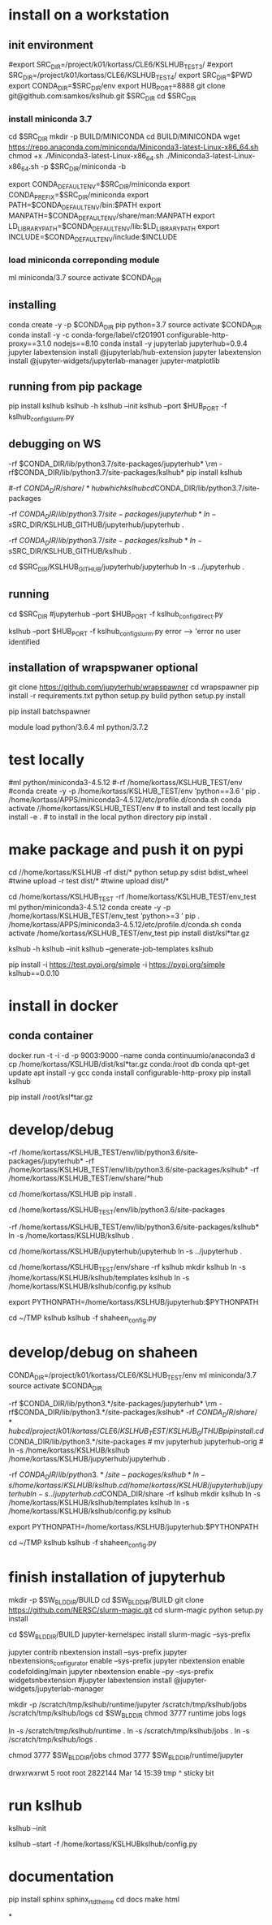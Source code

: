 * install  on a workstation
** init environment

#export SRC_DIR=/project/k01/kortass/CLE6/KSLHUB_TEST3/
#export SRC_DIR=/project/k01/kortass/CLE6/KSLHUB_TEST4/
export SRC_DIR=$PWD
export CONDA_DIR=$SRC_DIR/env
export HUB_PORT=8888
git clone git@github.com:samkos/kslhub.git $SRC_DIR
cd $SRC_DIR


*** install miniconda 3.7
cd $SRC_DIR
mkdir -p BUILD/MINICONDA
cd BUILD/MINICONDA
wget https://repo.anaconda.com/miniconda/Miniconda3-latest-Linux-x86_64.sh
chmod +x ./Miniconda3-latest-Linux-x86_64.sh
./Miniconda3-latest-Linux-x86_64.sh -p $SRC_DIR/miniconda -b

export CONDA_DEFAULT_ENV=$SRC_DIR/miniconda
export CONDA_PREFIX=$SRC_DIR/miniconda
export PATH=$CONDA_DEFAULT_ENV/bin:$PATH
export MANPATH=$CONDA_DEFAULT_ENV/share/man:MANPATH
export LD_LIBRARY_PATH=$CONDA_DEFAULT_ENV/lib:$LD_LIBRARY_PATH
export INCLUDE=$CONDA_DEFAULT_ENV/include:$INCLUDE

*** load miniconda correponding module
ml miniconda/3.7
source activate  $CONDA_DIR

** installing

conda create -y -p $CONDA_DIR pip python=3.7 
source activate  $CONDA_DIR
conda install -y -c  conda-forge/label/cf201901 configurable-http-proxy==3.1.0 nodejs==8.10
conda install -y jupyterlab jupyterhub=0.9.4
jupyter labextension install  @jupyterlab/hub-extension 
jupyter labextension install  @jupyter-widgets/jupyterlab-manager   jupyter-matplotlib


** running from pip package
pip install kslhub
kslhub -h
kslhub --init
kslhub --port $HUB_PORT -f kslhub_config_slurm.py


** debugging on WS
\rm -rf $CONDA_DIR/lib/python3.7/site-packages/jupyterhub*
\rm -rf $CONDA_DIR/lib/python3.7/site-packages/kslhub*
pip install kslhub

#\rm -rf $CONDA_DIR/share/*hub

which kslhub

cd $CONDA_DIR/lib/python3.7/site-packages

\rm -rf $CONDA_DIR/lib/python3.7/site-packages/jupyterhub*
ln -s $SRC_DIR/KSLHUB_GITHUB/jupyterhub/jupyterhub .


\rm -rf $CONDA_DIR/lib/python3.7/site-packages/kslhub*
ln -s $SRC_DIR/KSLHUB_GITHUB/kslhub .

cd $SRC_DIR/KSLHUB_GITHUB/jupyterhub/jupyterhub
ln -s ../jupyterhub .

** running
cd $SRC_DIR
#jupyterhub --port $HUB_PORT -f kslhub_config_direct.py

kslhub --port $HUB_PORT -f kslhub_config_slurm.py
error --> 'error no user identified  

** installation of wrapspwaner optional
git clone https://github.com/jupyterhub/wrapspawner
cd wrapspawner
pip install -r requirements.txt
python setup.py build
python setup.py install

pip install batchspawner







# create dist and wheel file and push to test.pypi
module load python/3.6.4
ml python/3.7.2

* test locally

#ml python/miniconda3-4.5.12
#\rm -rf /home/kortass/KSLHUB_TEST/env
#conda create -y -p /home/kortass/KSLHUB_TEST/env 'python==3.6 ' pip
. /home/kortass/APPS/miniconda3-4.5.12/etc/profile.d/conda.sh
conda activate //home/kortass/KSLHUB_TEST/env
# to install and test locally
pip install -e .
# to install in the local python directory
pip install .

* make package and push it on pypi

# make a pakage and push it
cd //home/kortass/KSLHUB
\rm -rf dist/*
python setup.py sdist bdist_wheel
#twine upload  -r test dist/*
#twine upload   dist/*


# to install from a package made
cd /home/kortass/KSLHUB_TEST
\rm -rf /home/kortass/KSLHUB_TEST/env_test
ml python/miniconda3-4.5.12
conda create -y -p /home/kortass/KSLHUB_TEST/env_test 'python>=3 ' pip
. /home/kortass/APPS/miniconda3-4.5.12/etc/profile.d/conda.sh
conda activate /home/kortass/KSLHUB_TEST/env_test
pip install dist/ksl*tar.gz

kslhub -h
kslhub --init
kslhub --generate-job-templates
kslhub


pip install -i https://test.pypi.org/simple -i https://pypi.org/simple kslhub==0.0.10

* install in docker
** conda container
docker run -t -i -d -p 9003:9000 --name conda continuumio/anaconda3
d cp /home/kortass/KSLHUB/dist/ksl*tar.gz conda:/root
db conda
qpt-get update
apt install -y gcc
conda install configurable-http-proxy
pip install kslhub

pip install /root/ksl*tar.gz









* develop/debug

\rm -rf /home/kortass/KSLHUB_TEST/env/lib/python3.6/site-packages/jupyterhub*
\rm -rf /home/kortass/KSLHUB_TEST/env/lib/python3.6/site-packages/kslhub*
\rm -rf /home/kortass/KSLHUB_TEST/env/share/*hub

cd /home/kortass/KSLHUB
pip install .

cd /home/kortass/KSLHUB_TEST/env/lib/python3.6/site-packages
# mv jupyterhub jupyterhub-orig
# ln -s /home/kortass/KSLHUB/kslhub /home/kortass/KSLHUB/jupyterhub/jupyterhub .

\rm -rf /home/kortass/KSLHUB_TEST/env/lib/python3.6/site-packages/kslhub*
ln -s /home/kortass/KSLHUB/kslhub .

cd /home/kortass/KSLHUB/jupyterhub/jupyterhub
ln -s ../jupyterhub .

cd /home/kortass/KSLHUB_TEST/env/share
\rm -rf kslhub
mkdir kslhub 
ln -s /home/kortass/KSLHUB/kslhub/templates kslhub
ln -s /home/kortass/KSLHUB/kslhub/config.py kslhub

export PYTHONPATH=/home/kortass/KSLHUB/jupyterhub:$PYTHONPATH

cd ~/TMP
kslhub 
kslhub -f shaheen_config.py



* develop/debug on shaheen
CONDA_DIR=/project/k01/kortass/CLE6/KSLHUB_TEST/env
ml miniconda/3.7
source activate  $CONDA_DIR

\rm -rf $CONDA_DIR/lib/python3.*/site-packages/jupyterhub*
\rm -rf $CONDA_DIR/lib/python3.*/site-packages/kslhub*
\rm -rf $CONDA_DIR/share/*hub

cd /project/k01/kortass/CLE6/KSLHUB_TEST/KSLHUB_GITHUB
pip install .

cd $CONDA_DIR/lib/python3.*/site-packages
# mv jupyterhub jupyterhub-orig
# ln -s /home/kortass/KSLHUB/kslhub /home/kortass/KSLHUB/jupyterhub/jupyterhub .

\rm -rf $CONDA_DIR/lib/python3.*/site-packages/kslhub*
ln -s /home/kortass/KSLHUB/kslhub .

cd /home/kortass/KSLHUB/jupyterhub/jupyterhub
ln -s ../jupyterhub .

cd $CONDA_DIR/share
\rm -rf kslhub
mkdir kslhub 
ln -s /home/kortass/KSLHUB/kslhub/templates kslhub
ln -s /home/kortass/KSLHUB/kslhub/config.py kslhub

export PYTHONPATH=/home/kortass/KSLHUB/jupyterhub:$PYTHONPATH

cd ~/TMP
kslhub 
kslhub -f shaheen_config.py


* finish installation of jupyterhub
 
# installing NERSC slurm magic  kernel
mkdir -p $SW_BLDDIR/BUILD
cd $SW_BLDDIR/BUILD
git clone https://github.com/NERSC/slurm-magic.git
cd slurm-magic
python setup.py install

cd $SW_BLDDIR/BUILD
jupyter-kernelspec install slurm-magic --sys-prefix

# configuring the extension 
jupyter contrib nbextension install  --sys-prefix
jupyter nbextensions_configurator enable --sys-prefix
jupyter nbextension enable codefolding/main
jupyter nbextension enable --py --sys-prefix widgetsnbextension
#jupyter labextension install @jupyter-widgets/jupyterlab-manager

# configuring the working directory

mkdir -p /scratch/tmp/kslhub/runtime/jupyter /scratch/tmp/kslhub/jobs /scratch/tmp/kslhub/logs
cd $SW_BLDDIR
chmod 3777 runtime jobs logs

ln -s /scratch/tmp/kslhub/runtime .
ln -s /scratch/tmp/kslhub/jobs .
ln -s /scratch/tmp/kslhub/logs .


chmod 3777 $SW_BLDDIR/jobs
chmod 3777 $SW_BLDDIR/runtime/jupyter

  drwxrwxrwt     5 root        root          2822144 Mar 14 15:39 tmp
           ^ sticky bit





* run kslhub
kslhub --init

kslhub --start -f /home/kortass/KSLHUBkslhub/config.py

* documentation
pip install sphinx sphinx_rtd_theme
cd docs
make html



*
